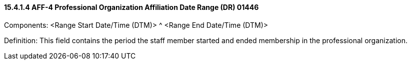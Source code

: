 ==== 15.4.1.4 AFF-4 Professional Organization Affiliation Date Range (DR) 01446

Components: <Range Start Date/Time (DTM)> ^ <Range End Date/Time (DTM)>

Definition: This field contains the period the staff member started and ended membership in the professional organization.

